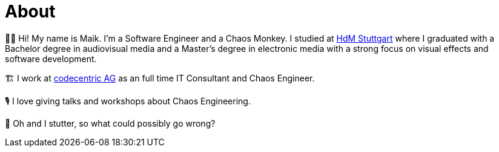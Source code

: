 = About

🧗‍♂️ Hi! My name is Maik. I'm a Software Engineer and a Chaos Monkey. I studied at https://www.hdm-stuttgart.de/[HdM Stuttgart] where I graduated with a Bachelor degree in audiovisual media and a Master's degree in electronic media with a strong focus on visual effects and software development.

🏗 I work at https://www.codecentric.de/[codecentric AG] as an full time IT Consultant and Chaos Engineer.

🎙 I love giving talks and workshops about Chaos Engineering. 

👻 Oh and I stutter, so what could possibly go wrong?